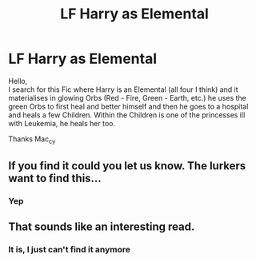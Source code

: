 #+TITLE: LF Harry as Elemental

* LF Harry as Elemental
:PROPERTIES:
:Author: Mac_cy
:Score: 7
:DateUnix: 1517104495.0
:DateShort: 2018-Jan-28
:FlairText: Fic Search
:END:
Hello,\\
I search for this Fic where Harry is an Elemental (all four I think) and it materialises in glowing Orbs (Red - Fire, Green - Earth, etc.) he uses the green Orbs to first heal and better himself and then he goes to a hospital and heals a few Children. Within the Children is one of the princesses ill with Leukemia, he heals her too.

Thanks Mac_cy


** If you find it could you let us know. The lurkers want to find this...
:PROPERTIES:
:Author: ksense2016
:Score: 4
:DateUnix: 1517206133.0
:DateShort: 2018-Jan-29
:END:

*** Yep
:PROPERTIES:
:Author: Mac_cy
:Score: 1
:DateUnix: 1517209341.0
:DateShort: 2018-Jan-29
:END:


** That sounds like an interesting read.
:PROPERTIES:
:Author: KingPyroMage
:Score: 1
:DateUnix: 1517149360.0
:DateShort: 2018-Jan-28
:END:

*** It is, I just can't find it anymore
:PROPERTIES:
:Author: Mac_cy
:Score: 1
:DateUnix: 1517149853.0
:DateShort: 2018-Jan-28
:END:
